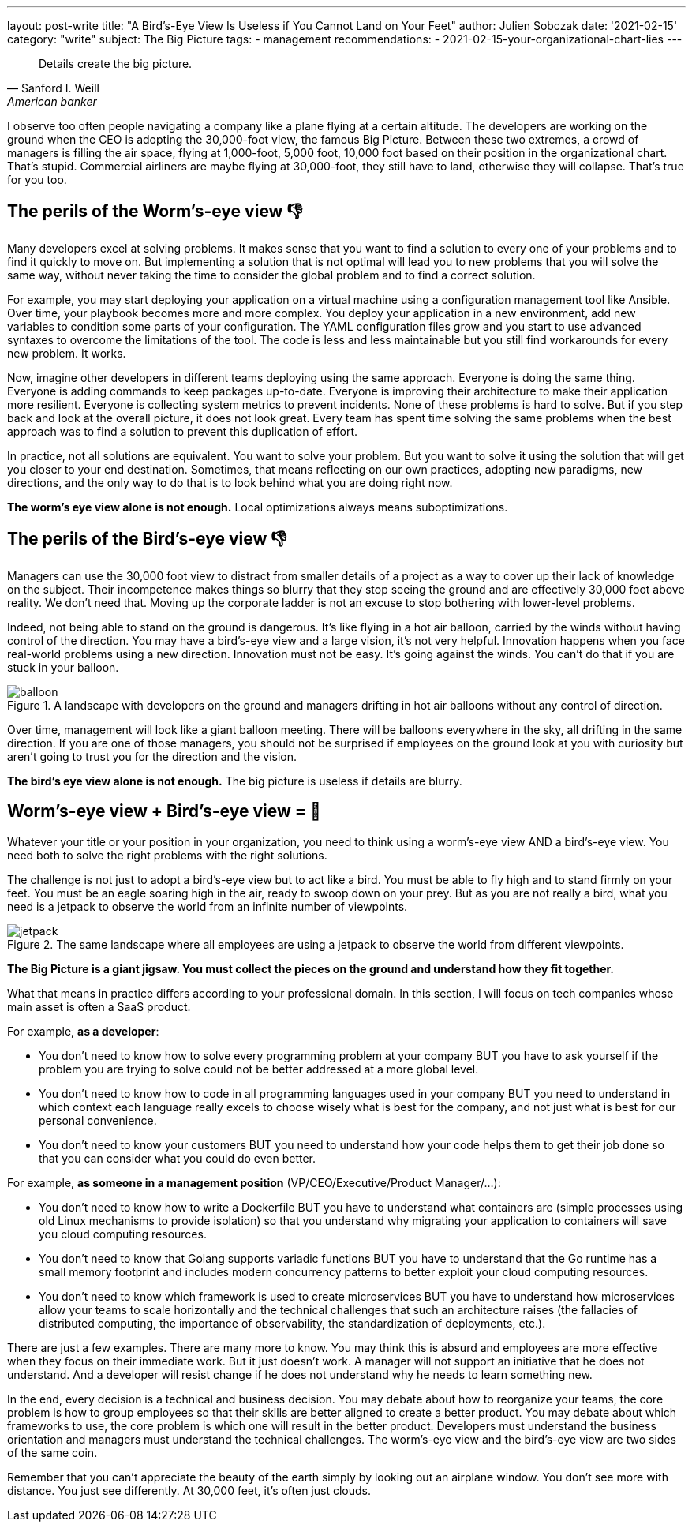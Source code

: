 ---
layout: post-write
title: "A Bird's-Eye View Is Useless if You Cannot Land on Your Feet"
author: Julien Sobczak
date: '2021-02-15'
category: "write"
subject: The Big Picture
tags:
  - management
recommendations:
  - 2021-02-15-your-organizational-chart-lies
---

:page-liquid:
:imagesdir: {{ '/posts_resources/2021-02-15-birds-eye-view-is-useless/' | relative_url }}

[quote, Sanford I. Weill, American banker, financier and philanthropist]
____
Details create the big picture.
____

[.lead]
I observe too often people navigating a company like a plane flying at a certain altitude. The developers are working on the ground when the CEO is adopting the 30,000-foot view, the famous Big Picture. Between these two extremes, a crowd of managers is filling the air space, flying at 1,000-foot, 5,000 foot, 10,000 foot based on their position in the organizational chart. That's stupid. Commercial airliners are maybe flying at 30,000-foot, they still have to land, otherwise they will collapse. That's true for you too.

== The perils of the Worm's-eye view 👎

Many developers excel at solving problems. It makes sense that you want to find a solution to every one of your problems and to find it quickly to move on. But implementing a solution that is not optimal will lead you to new problems that you will solve the same way, without never taking the time to consider the global problem and to find a correct solution. 

For example, you may start deploying your application on a virtual machine using a configuration management tool like Ansible. Over time, your playbook becomes more and more complex. You deploy your application in a new environment, add new variables to condition some parts of your configuration. The YAML configuration files grow and you start to use advanced syntaxes to overcome the limitations of the tool. The code is less and less maintainable but you still find workarounds for every new problem. It works.

Now, imagine other developers in different teams deploying using the same approach. Everyone is doing the same thing. Everyone is adding commands to keep packages up-to-date. Everyone is improving their architecture to make their application more resilient. Everyone is collecting system metrics to prevent incidents. None of these problems is hard to solve. But if you step back and look at the overall picture, it does not look great. Every team has spent time solving the same problems when the best approach was to find a solution to prevent this duplication of effort. 

In practice, not all solutions are equivalent. You want to solve your problem. But you want to solve it using the solution that will get you closer to your end destination. Sometimes, that means reflecting on our own practices, adopting new paradigms, new directions, and the only way to do that is to look behind what you are doing right now. 

*The worm’s eye view alone is not enough.* Local optimizations always means suboptimizations.

== The perils of the Bird's-eye view 👎

Managers can use the 30,000 foot view to distract from smaller details of a project as a way to cover up their lack of knowledge on the subject. Their incompetence makes things so blurry that they stop seeing the ground and are effectively 30,000 foot above reality. We don't need that. Moving up the corporate ladder is not an excuse to stop bothering with lower-level problems.

Indeed, not being able to stand on the ground is dangerous. It's like flying in a hot air balloon, carried by the winds without having control of the direction. You may have a bird's-eye view and a large vision, it's not very helpful. Innovation happens when you face real-world problems using a new direction. Innovation must not be easy. It's going against the winds. You can't do that if you are stuck in your balloon. 

[title="A landscape with developers on the ground and managers drifting in hot air balloons without any control of direction."]
image::balloon.png[title=A landscape with developers on the ground and managers drifting in hot air balloons without any control of direction.]

Over time, management will look like a giant balloon meeting. There will be balloons everywhere in the sky, all drifting in the same direction. If you are one of those managers, you should not be surprised if employees on the ground look at you with curiosity but aren't going to trust you for the direction and the vision. 

*The bird’s eye view alone is not enough.* The big picture is useless if details are blurry.

== Worm's-eye view + Bird's-eye view = 💪

Whatever your title or your position in your organization, you need to think using a worm's-eye view AND a bird's-eye view. You need both to solve the right problems with the right solutions. 

The challenge is not just to adopt a bird's-eye view but to act like a bird. You must be able to fly high and to stand firmly on your feet. You must be an eagle soaring high in the air, ready to swoop down on your prey. But as you are not really a bird, what you need is a jetpack to observe the world from an infinite number of viewpoints.

[title="The same landscape where all employees are using a jetpack to observe the world from different viewpoints."]
image::jetpack.png[title=The same landscape where all employees are using a jetpack to observe the world from different viewpoints.]

*The Big Picture is a giant jigsaw. You must collect the pieces on the ground and understand how they fit together.*

What that means in practice differs according to your professional domain. In this section, I will focus on tech companies whose main asset is often a SaaS product.

For example, *as a developer*:

* You don’t need to know how to solve every programming problem at your company BUT you have to ask yourself if the problem you are trying to solve could not be better addressed at a more global level.
* You don't need to know how to code in all programming languages used in your company BUT you need to understand in which context each language really excels to choose wisely what is best for the company, and not just what is best for our personal convenience.
* You don’t need to know your customers BUT you need to understand how your code helps them to get their job done so that you can consider what you could do even better.

For example, *as someone in a management position* (VP/CEO/Executive/Product Manager/…):

* You don't need to know how to write a Dockerfile BUT you have to understand what containers are (simple processes using old Linux mechanisms to provide isolation) so that you understand why migrating your application to containers will save you cloud computing resources.
* You don't need to know that Golang supports variadic functions BUT you have to understand that the Go runtime has a small memory footprint and includes modern concurrency patterns to better exploit your cloud computing resources.
* You don't need to know which framework is used to create microservices BUT you have to understand how microservices allow your teams to scale horizontally and the technical challenges that such an architecture raises (the fallacies of distributed computing, the importance of observability, the standardization of deployments, etc.).

There are just a few examples. There are many more to know. You may think this is absurd and employees are more effective when they focus on their immediate work. But it just doesn’t work. A manager will not support an initiative that he does not understand. And a developer will resist change if he does not understand why he needs to learn something new. 

In the end, every decision is a technical and business decision. You may debate about how to reorganize your teams, the core problem is how to group employees so that their skills are better aligned to create a better product. You may debate about which frameworks to use, the core problem is which one will result in the better product. Developers must understand the business orientation and managers must understand the technical challenges. The worm’s-eye view and the bird’s-eye view are two sides of the same coin.

Remember that you can’t appreciate the beauty of the earth simply by looking out an airplane window. You don’t see more with distance. You just see differently. At 30,000 feet, it’s often just clouds.
